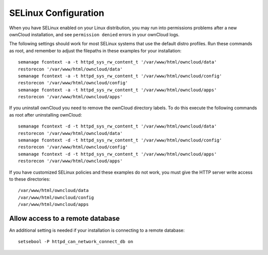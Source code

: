 =====================
SELinux Configuration
=====================

When you have SELinux enabled on your Linux distribution, you may run into 
permissions problems after a new ownCloud installation, and see ``permission 
denied`` errors in your ownCloud logs. 

The following settings should work for most SELinux systems that use the 
default distro profiles. Run these commands as root, and remember to adjust the filepaths 
in these examples for your installation::

 semanage fcontext -a -t httpd_sys_rw_content_t '/var/www/html/owncloud/data'
 restorecon '/var/www/html/owncloud/data'
 semanage fcontext -a -t httpd_sys_rw_content_t '/var/www/html/owncloud/config'
 restorecon '/var/www/html/owncloud/config'
 semanage fcontext -a -t httpd_sys_rw_content_t '/var/www/html/owncloud/apps'
 restorecon '/var/www/html/owncloud/apps'
 
If you uninstall ownCloud you need to remove the ownCloud directory labels. To do 
this execute the following commands as root after uninstalling ownCloud::

 semanage fcontext -d -t httpd_sys_rw_content_t '/var/www/html/owncloud/data'
 restorecon '/var/www/html/owncloud/data'
 semanage fcontext -d -t httpd_sys_rw_content_t '/var/www/html/owncloud/config'
 restorecon '/var/www/html/owncloud/config'
 semanage fcontext -d -t httpd_sys_rw_content_t '/var/www/html/owncloud/apps'
 restorecon '/var/www/html/owncloud/apps'

If you have customized SELinux policies and these examples do not work, you must give the 
HTTP server write access to these directories::

 /var/www/html/owncloud/data
 /var/www/html/owncloud/config
 /var/www/html/owncloud/apps

Allow access to a remote database
---------------------------------

An additional setting is needed if your installation is connecting to a remote database::

 setsebool -P httpd_can_network_connect_db on